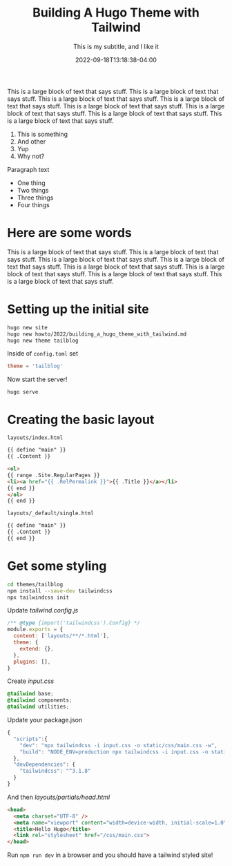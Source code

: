 #+title: Building A Hugo Theme with Tailwind
#+subtitle: This is my subtitle, and I like it
#+tags[]: hugo, tailwind
#+date: 2022-09-18T13:18:38-04:00
#+draft: true

This is a large block of text that says stuff.
This is a large block of text that says stuff.
This is a large block of text that says stuff.
This is a large block of text that says stuff.
This is a large block of text that says stuff.
This is a large block of text that says stuff.
This is a large block of text that says stuff.
This is a large block of text that says stuff.

1. This is something
2. And other
3. Yup
4. Why not?

Paragraph text


- One thing
- Two things
- Three things
- Four things 

* Here are some words
This is a large block of text that says stuff.
This is a large block of text that says stuff.
This is a large block of text that says stuff.
This is a large block of text that says stuff.
This is a large block of text that says stuff.
This is a large block of text that says stuff.
This is a large block of text that says stuff.
This is a large block of text that says stuff.


* Setting up the initial site

#+begin_src bash
hugo new site
hugo new howto/2022/building_a_hugo_theme_with_tailwind.md
hugo new theme tailblog
#+end_src

Inside of =config.toml= set

#+begin_src toml
theme = 'tailblog'
#+end_src

Now start the server!

#+begin_src
  hugo serve
#+end_src

* Creating the basic layout

=layouts/index.html=

#+begin_src html
{{ define "main" }}
{{ .Content }}

<ol>
{{ range .Site.RegularPages }}
<li><a href="{{ .RelPermalink }}">{{ .Title }}</a></li>
{{ end }}
</ol>
{{ end }}
#+end_src

=layouts/_default/single.html=
#+begin_src html
  {{ define "main" }}
  {{ .Content }}
  {{ end }}
#+end_src


* Get some styling

#+begin_src bash
  cd themes/tailblog
  npm install --save-dev tailwindcss
  npx tailwindcss init
#+end_src

Update /tailwind.config.js/

#+begin_src javascript
  /** @type {import('tailwindcss').Config} */
  module.exports = {
    content: ['layouts/**/*.html'],
    theme: {
      extend: {},
    },
    plugins: [],
  }

#+end_src

Create /input.css/

#+begin_src css
  @tailwind base;
  @tailwind components;
  @tailwind utilities;
#+end_src

Update your package.json

#+begin_src javascript
  {
    "scripts":{
      "dev": "npx tailwindcss -i input.css -o static/css/main.css -w",
      "build": "NODE_ENV=production npx tailwindcss -i input.css -o static/css/main/output.css -m"
    },
    "devDependencies": {
      "tailwindcss": "^3.1.8"
    }
  }
#+end_src

And then /layouts/partials/head.html/

#+begin_src html
  <head>
    <meta charset="UTF-8" />
    <meta name="viewport" content="width=device-width, initial-scale=1.0" />
    <title>Hello Hugo</title>
    <link rel="stylesheet" href="/css/main.css"> 
  </head>
#+end_src

Run =npm run dev= in a browser and you should have a tailwind styled site!
